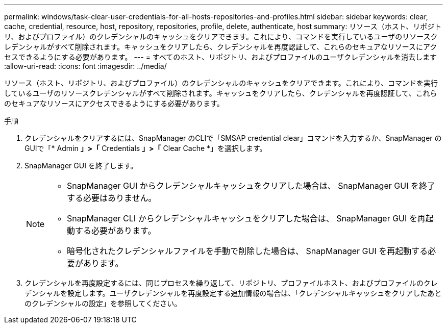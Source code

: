 ---
permalink: windows/task-clear-user-credentials-for-all-hosts-repositories-and-profiles.html 
sidebar: sidebar 
keywords: clear, cache, credential, resource, host, repository, repositories, profile, delete, authenticate, host 
summary: リソース（ホスト、リポジトリ、およびプロファイル）のクレデンシャルのキャッシュをクリアできます。これにより、コマンドを実行しているユーザのリソースクレデンシャルがすべて削除されます。キャッシュをクリアしたら、クレデンシャルを再度認証して、これらのセキュアなリソースにアクセスできるようにする必要があります。 
---
= すべてのホスト、リポジトリ、およびプロファイルのユーザクレデンシャルを消去します
:allow-uri-read: 
:icons: font
:imagesdir: ../media/


[role="lead"]
リソース（ホスト、リポジトリ、およびプロファイル）のクレデンシャルのキャッシュをクリアできます。これにより、コマンドを実行しているユーザのリソースクレデンシャルがすべて削除されます。キャッシュをクリアしたら、クレデンシャルを再度認証して、これらのセキュアなリソースにアクセスできるようにする必要があります。

.手順
. クレデンシャルをクリアするには、SnapManager のCLIで「SMSAP credential clear」コマンドを入力するか、SnapManager のGUIで「* Admin *」>「* Credentials *」>「* Clear Cache *」を選択します。
. SnapManager GUI を終了します。
+
[NOTE]
====
** SnapManager GUI からクレデンシャルキャッシュをクリアした場合は、 SnapManager GUI を終了する必要はありません。
** SnapManager CLI からクレデンシャルキャッシュをクリアした場合は、 SnapManager GUI を再起動する必要があります。
** 暗号化されたクレデンシャルファイルを手動で削除した場合は、 SnapManager GUI を再起動する必要があります。


====
. クレデンシャルを再度設定するには、同じプロセスを繰り返して、リポジトリ、プロファイルホスト、およびプロファイルのクレデンシャルを設定します。ユーザクレデンシャルを再度設定する追加情報の場合は、「クレデンシャルキャッシュをクリアしたあとのクレデンシャルの設定」を参照してください。

